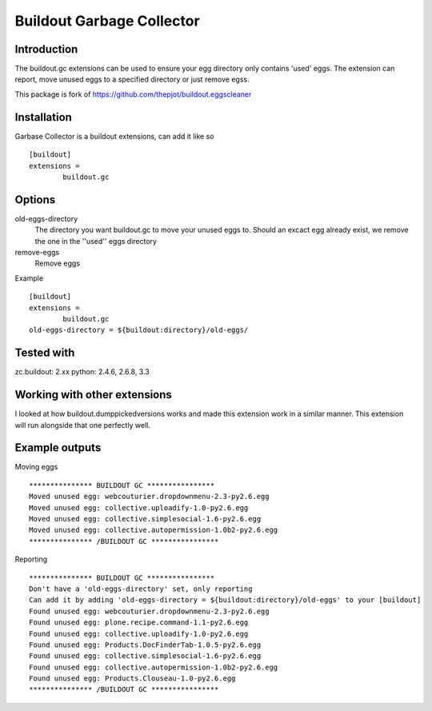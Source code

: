 Buildout Garbage Collector
==========================

Introduction
------------
The buildout.gc extensions can be used to ensure your egg directory only contains 'used' eggs.
The extension can report, move unused eggs to a specified directory or just remove egss.

This package is fork of https://github.com/thepjot/buildout.eggscleaner


Installation
------------
Garbase Collector is a buildout extensions, can add it like so ::

    [buildout]
    extensions =
            buildout.gc


Options
-------

old-eggs-directory
        The directory you want buildout.gc to move your unused eggs to.
        Should an excact egg already exist, we remove the one in the ''used'' eggs directory

remove-eggs
        Remove eggs


Example ::

        [buildout]
        extensions =
                buildout.gc
        old-eggs-directory = ${buildout:directory}/old-eggs/

Tested with
-----------

zc.buildout: 2.xx
python: 2.4.6, 2.6.8, 3.3

Working with other extensions
-----------------------------

I looked at how buildout.dumppickedversions works and made this extension work in a similar manner.
This extension will run alongside that one perfectly well.


Example outputs
---------------

Moving eggs ::

    *************** BUILDOUT GC ****************
    Moved unused egg: webcouturier.dropdownmenu-2.3-py2.6.egg
    Moved unused egg: collective.uploadify-1.0-py2.6.egg
    Moved unused egg: collective.simplesocial-1.6-py2.6.egg
    Moved unused egg: collective.autopermission-1.0b2-py2.6.egg
    *************** /BUILDOUT GC ****************

Reporting ::

    *************** BUILDOUT GC ****************
    Don't have a 'old-eggs-directory' set, only reporting
    Can add it by adding 'old-eggs-directory = ${buildout:directory}/old-eggs' to your [buildout]
    Found unused egg: webcouturier.dropdownmenu-2.3-py2.6.egg
    Found unused egg: plone.recipe.command-1.1-py2.6.egg
    Found unused egg: collective.uploadify-1.0-py2.6.egg
    Found unused egg: Products.DocFinderTab-1.0.5-py2.6.egg
    Found unused egg: collective.simplesocial-1.6-py2.6.egg
    Found unused egg: collective.autopermission-1.0b2-py2.6.egg
    Found unused egg: Products.Clouseau-1.0-py2.6.egg
    *************** /BUILDOUT GC ****************

